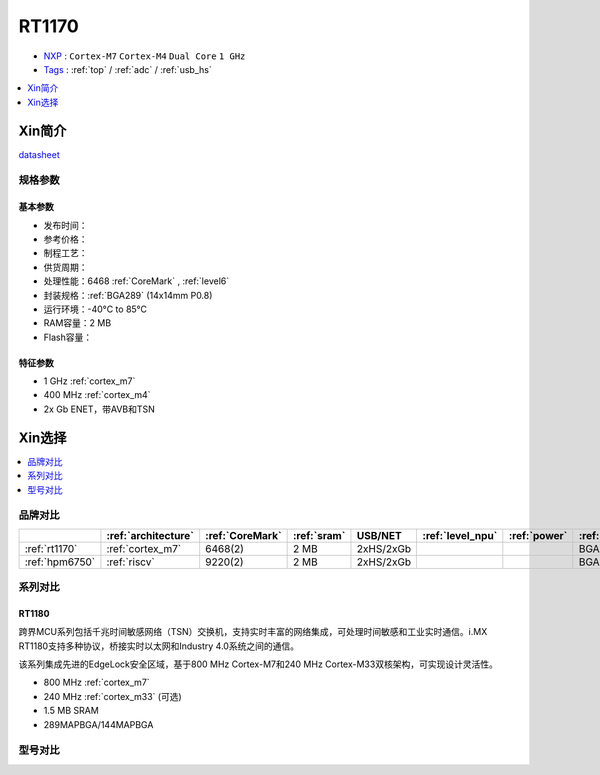 
.. _rt1170:

RT1170
=============

* `NXP <https://www.nxp.com.cn>`_ : ``Cortex-M7`` ``Cortex-M4`` ``Dual Core`` ``1 GHz``
* `Tags <https://github.com/SoCXin/RT1170>`_ : :ref:`top` / :ref:`adc` / :ref:`usb_hs`


.. contents::
    :local:
    :depth: 1


Xin简介
-----------

.. image:: ./images/RT1170.png
    :target: https://www.nxp.com.cn/products/processors-and-microcontrollers/arm-microcontrollers/i-mx-rt-crossover-mcus/i-mx-rt1170-crossover-mcu-family-first-ghz-mcu-with-arm-cortex-m7-and-cortex-m4-cores:i.MX-RT1170

`datasheet <https://www.nxp.com.cn/docs/en/data-sheet/IMXRT1170CEC.pdf>`_


规格参数
~~~~~~~~~~~


基本参数
^^^^^^^^^^^

* 发布时间：
* 参考价格：
* 制程工艺：
* 供货周期：
* 处理性能：6468 :ref:`CoreMark` , :ref:`level6`
* 封装规格：:ref:`BGA289` (14x14mm P0.8)
* 运行环境：-40°C to 85°C
* RAM容量：2 MB
* Flash容量：

特征参数
^^^^^^^^^^^

* 1 GHz :ref:`cortex_m7`
* 400 MHz :ref:`cortex_m4`
* 2x Gb ENET，带AVB和TSN


Xin选择
-----------

.. contents::
    :local:
    :depth: 1


品牌对比
~~~~~~~~~~

.. list-table::
    :header-rows:  1

    * -
      - :ref:`architecture`
      - :ref:`CoreMark`
      - :ref:`sram`
      - USB/NET
      - :ref:`level_npu`
      - :ref:`power`
      - :ref:`package`
    * - :ref:`rt1170`
      - :ref:`cortex_m7`
      - 6468(2)
      - 2 MB
      - 2xHS/2xGb
      -
      -
      - BGA289
    * - :ref:`hpm6750`
      - :ref:`riscv`
      - 9220(2)
      - 2 MB
      - 2xHS/2xGb
      -
      -
      - BGA289

系列对比
~~~~~~~~~~

.. _rt1180:

RT1180
^^^^^^^^^^^

.. image:: ./images/i.MX-RT1180-Block-Diagram.svg
    :target: https://www.nxp.com.cn/products/processors-and-microcontrollers/arm-microcontrollers/i-mx-rt-crossover-mcus/i-mx-rt1180-dual-core-crossover-mcu-with-time-sensitive-networking-switch-and-integrated-edgelock-secure-enclave:i.MX-RT1180

跨界MCU系列包括千兆时间敏感网络（TSN）交换机，支持实时丰富的网络集成，可处理时间敏感和工业实时通信。i.MX RT1180支持多种协议，桥接实时以太网和Industry 4.0系统之间的通信。

该系列集成先进的EdgeLock安全区域，基于800 MHz Cortex-M7和240 MHz Cortex-M33双核架构，可实现设计灵活性。

* 800 MHz :ref:`cortex_m7`
* 240 MHz :ref:`cortex_m33` (可选)
* 1.5 MB SRAM
* 289MAPBGA/144MAPBGA

型号对比
~~~~~~~~~~

.. image:: ./images/RT1170list.png
    :target: https://www.nxp.com.cn/products/processors-and-microcontrollers/arm-microcontrollers/i-mx-rt-crossover-mcus:IMX-RT-SERIES
